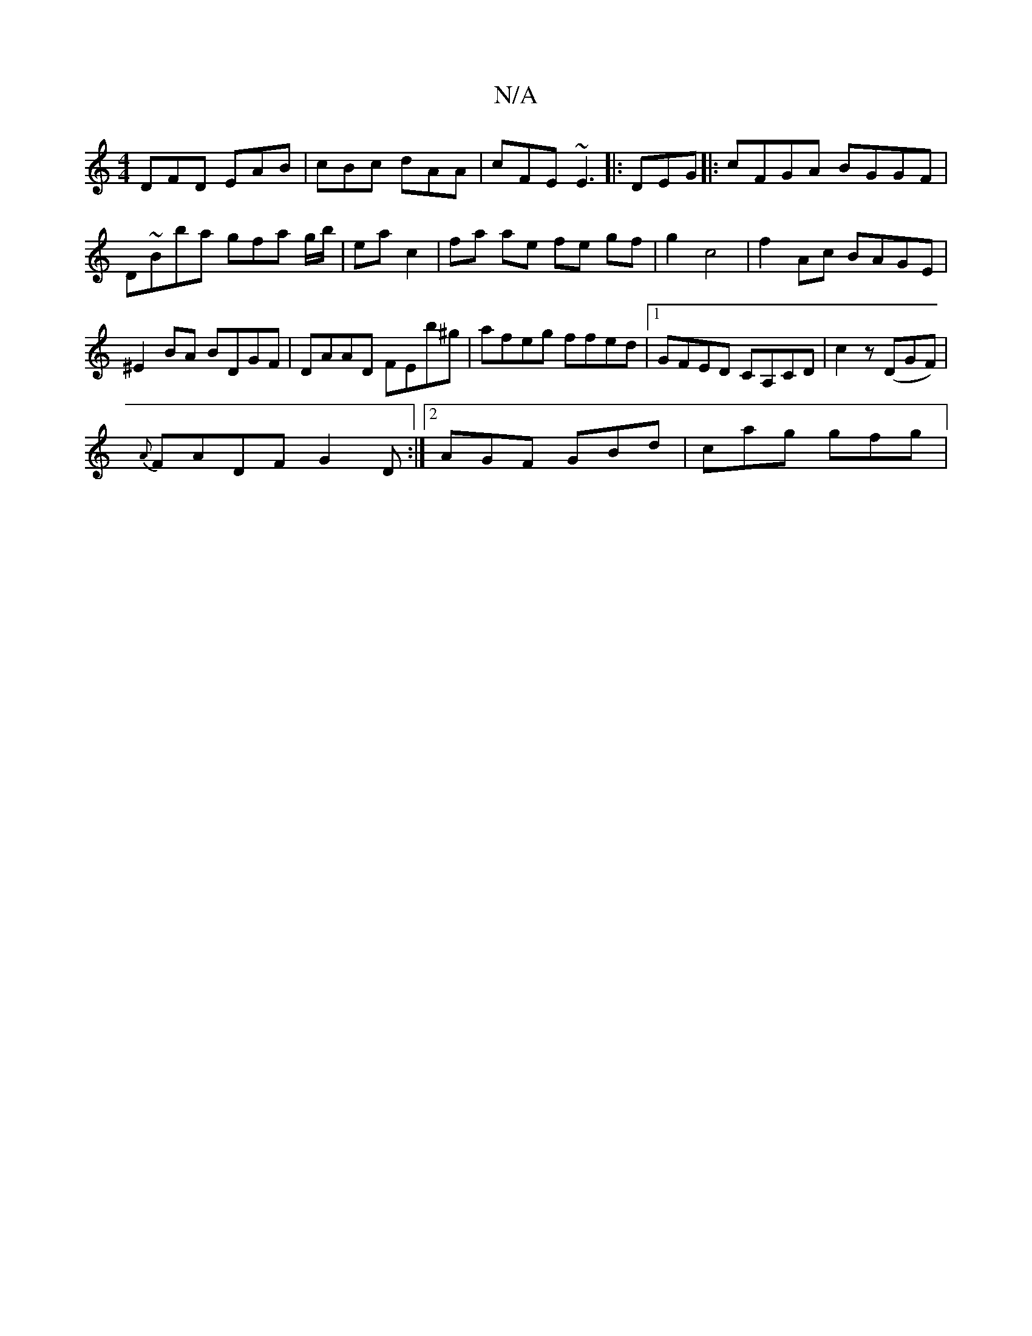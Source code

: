 X:1
T:N/A
M:4/4
R:N/A
K:Cmajor
 DFD EAB | cBc dAA | cFE ~E3 |: DEG |: cFGA BGGF | D~Bba gfa g/b/|ea c2|fa ae fe gf|g2 c4 | f2 Ac BAGE | ^E2BA BDGF | DAAD FEb^g|afeg ffed|1 GFED CA,CD|c2 z (DGF)|
{A}FADF G2D :|2 AGF GBd | cag gfg | 